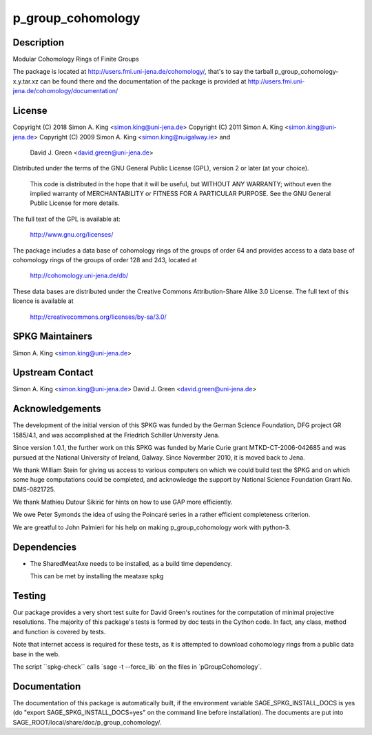 p_group_cohomology
==================

Description
-----------

Modular Cohomology Rings of Finite Groups

The package is located at http://users.fmi.uni-jena.de/cohomology/,
that's to say the tarball p_group_cohomology-x.y.tar.xz can be found
there and the documentation of the package is provided at
http://users.fmi.uni-jena.de/cohomology/documentation/

License
-------

Copyright (C) 2018 Simon A. King <simon.king@uni-jena.de> Copyright (C)
2011 Simon A. King <simon.king@uni-jena.de> Copyright (C) 2009 Simon A.
King <simon.king@nuigalway.ie> and

   David J. Green <david.green@uni-jena.de>

Distributed under the terms of the GNU General Public License (GPL),
version 2 or later (at your choice).

   This code is distributed in the hope that it will be useful,
   but WITHOUT ANY WARRANTY; without even the implied warranty of
   MERCHANTABILITY or FITNESS FOR A PARTICULAR PURPOSE. See the GNU
   General Public License for more details.

The full text of the GPL is available at:

   http://www.gnu.org/licenses/

The package includes a data base of cohomology rings of the groups of
order 64 and provides access to a data base of cohomology rings of the
groups of order 128 and 243, located at

   http://cohomology.uni-jena.de/db/

These data bases are distributed under the Creative Commons
Attribution-Share Alike 3.0 License. The full text of this licence is
available at

   http://creativecommons.org/licenses/by-sa/3.0/


SPKG Maintainers
----------------

Simon A. King <simon.king@uni-jena.de>


Upstream Contact
----------------

Simon A. King <simon.king@uni-jena.de> David J. Green
<david.green@uni-jena.de>

Acknowledgements
----------------

The development of the initial version of this SPKG was funded by the
German Science Foundation, DFG project GR 1585/4.1, and was accomplished
at the Friedrich Schiller University Jena.

Since version 1.0.1, the further work on this SPKG was funded by Marie
Curie grant MTKD-CT-2006-042685 and was pursued at the National
University of Ireland, Galway. Since Novermber 2010, it is moved back to
Jena.

We thank William Stein for giving us access to various computers on
which we could build test the SPKG and on which some huge computations
could be completed, and acknowledge the support by National Science
Foundation Grant No. DMS-0821725.

We thank Mathieu Dutour Sikirić for hints on how to use GAP more
efficiently.

We owe Peter Symonds the idea of using the Poincaré series in a rather
efficient completeness criterion.

We are greatful to John Palmieri for his help on making
p_group_cohomology work with python-3.

Dependencies
------------

-  The SharedMeatAxe needs to be installed, as a build time dependency.

   This can be met by installing the meataxe spkg

Testing
-------

Our package provides a very short test suite for David Green's routines
for the computation of minimal projective resolutions. The majority of
this package's tests is formed by doc tests in the Cython code. In fact,
any class, method and function is covered by tests.

Note that internet access is required for these tests, as it is
attempted to download cohomology rings from a public data base in the
web.

The script \``spkg-check`\` calls \`sage -t --force_lib\` on the files
in \`pGroupCohomology`.

Documentation
-------------

The documentation of this package is automatically built, if the
environment variable SAGE_SPKG_INSTALL_DOCS is yes (do "export
SAGE_SPKG_INSTALL_DOCS=yes" on the command line before installation).
The documents are put into
SAGE_ROOT/local/share/doc/p_group_cohomology/.
